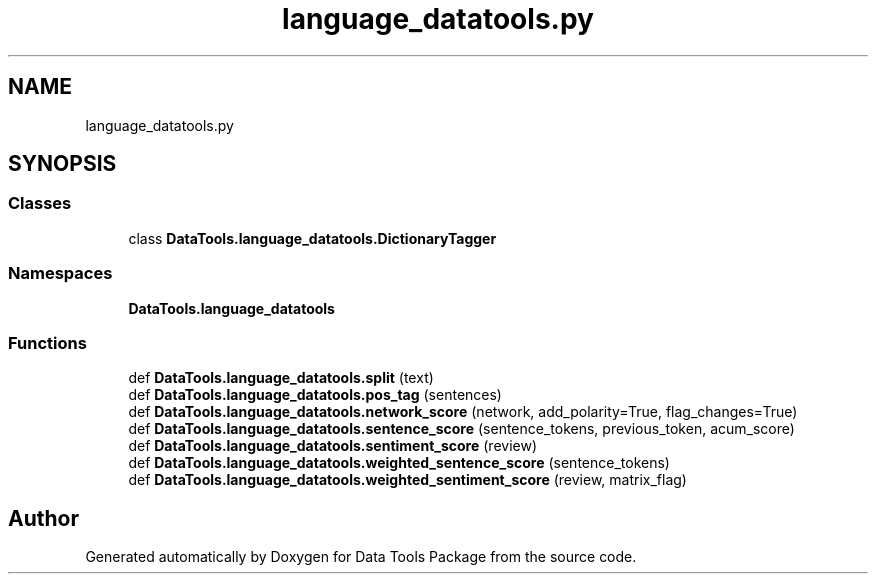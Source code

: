 .TH "language_datatools.py" 3 "Thu Jan 25 2018" "Data Tools Package" \" -*- nroff -*-
.ad l
.nh
.SH NAME
language_datatools.py
.SH SYNOPSIS
.br
.PP
.SS "Classes"

.in +1c
.ti -1c
.RI "class \fBDataTools\&.language_datatools\&.DictionaryTagger\fP"
.br
.in -1c
.SS "Namespaces"

.in +1c
.ti -1c
.RI " \fBDataTools\&.language_datatools\fP"
.br
.in -1c
.SS "Functions"

.in +1c
.ti -1c
.RI "def \fBDataTools\&.language_datatools\&.split\fP (text)"
.br
.ti -1c
.RI "def \fBDataTools\&.language_datatools\&.pos_tag\fP (sentences)"
.br
.ti -1c
.RI "def \fBDataTools\&.language_datatools\&.network_score\fP (network, add_polarity=True, flag_changes=True)"
.br
.ti -1c
.RI "def \fBDataTools\&.language_datatools\&.sentence_score\fP (sentence_tokens, previous_token, acum_score)"
.br
.ti -1c
.RI "def \fBDataTools\&.language_datatools\&.sentiment_score\fP (review)"
.br
.ti -1c
.RI "def \fBDataTools\&.language_datatools\&.weighted_sentence_score\fP (sentence_tokens)"
.br
.ti -1c
.RI "def \fBDataTools\&.language_datatools\&.weighted_sentiment_score\fP (review, matrix_flag)"
.br
.in -1c
.SH "Author"
.PP 
Generated automatically by Doxygen for Data Tools Package from the source code\&.
